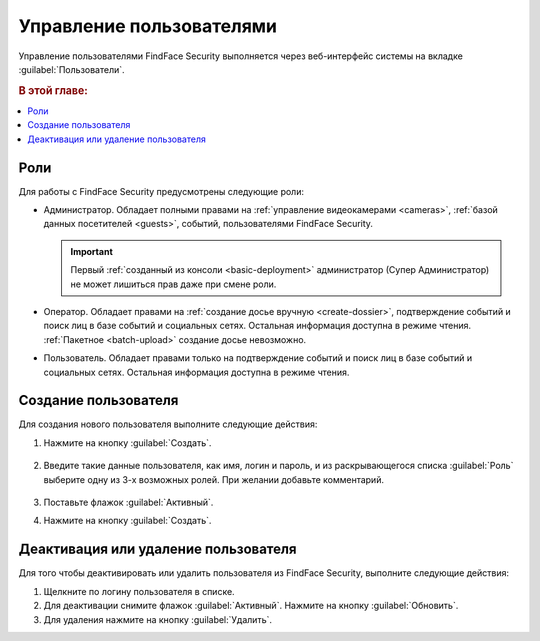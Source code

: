 .. _users:

**************************************
Управление пользователями
**************************************

Управление пользователями FindFace Security выполняется через веб-интерфейс системы на вкладке :guilabel:`Пользователи`.

.. rubric:: В этой главе:

.. contents::
   :local:


Роли
=================================

Для работы с FindFace Security предусмотрены следующие роли:

* Администратор. Обладает полными правами на :ref:`управление видеокамерами <cameras>`, :ref:`базой данных посетителей <guests>`, событий, пользователями FindFace Security.

  .. important::
     Первый :ref:`созданный из консоли <basic-deployment>` администратор (Супер Администратор) не может лишиться прав даже при смене роли. 

* Оператор. Обладает правами на :ref:`создание досье вручную <create-dossier>`, подтверждение событий и поиск лиц в базе событий и социальных сетях. Остальная информация доступна в режиме чтения. :ref:`Пакетное <batch-upload>` создание досье невозможно.
* Пользователь. Обладает правами только на подтверждение событий и поиск лиц в базе событий и социальных сетях. Остальная информация доступна в режиме чтения.


Создание пользователя
===============================

Для создания нового пользователя выполните следующие действия:

#. Нажмите на кнопку :guilabel:`Создать`.

     |create_user_ru|
  
     .. |create_user_ru| image:: /_static/create_user.png

     .. |create_user_en| image:: /_static/create_user_en.png


#. Введите такие данные пользователя, как имя, логин и пароль, и из раскрывающегося списка :guilabel:`Роль` выберите одну из 3-х возможных ролей. При желании добавьте комментарий.

     |user_ru|
 
     .. |user_ru| image:: /_static/user.png
        :scale: 80%

     .. |user_en| image:: /_static/user_en.png
        :scale: 80%


#. Поставьте флажок :guilabel:`Активный`.
#. Нажмите на кнопку :guilabel:`Создать`.


Деактивация или удаление пользователя
=========================================

Для того чтобы деактивировать или удалить пользователя из FindFace Security, выполните следующие действия:
 
#. Щелкните по логину пользователя в списке.
#. Для деактивации снимите флажок :guilabel:`Активный`. Нажмите на кнопку :guilabel:`Обновить`.
#. Для удаления нажмите на кнопку :guilabel:`Удалить`.


 
